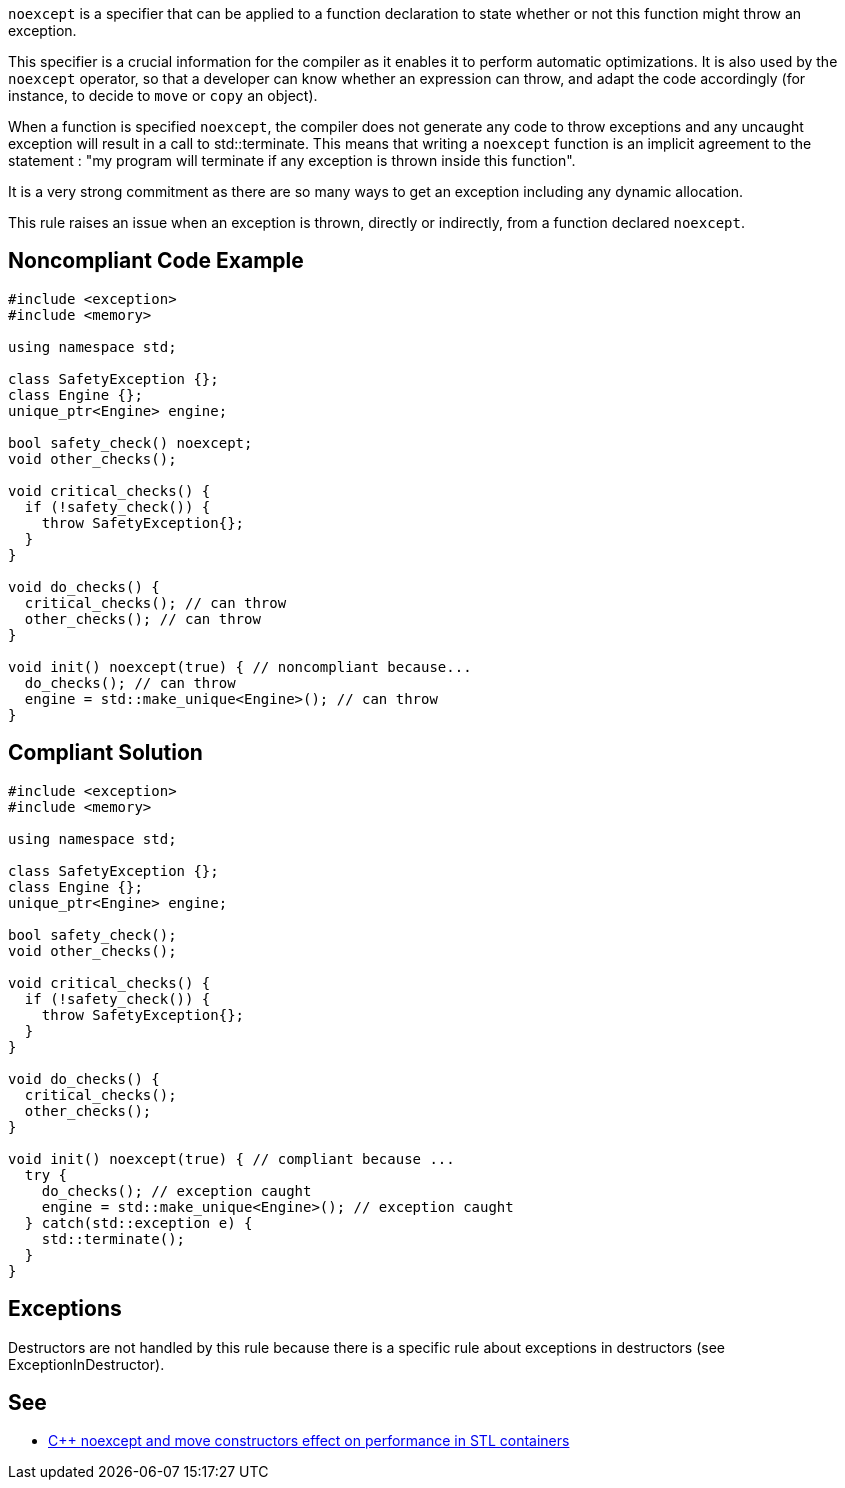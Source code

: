 ``++noexcept++`` is a specifier that can be applied to a function declaration to state whether or not this function might throw an exception.


This specifier is a crucial information for the compiler as it enables it to perform automatic optimizations. It is also used by the ``++noexcept++`` operator, so that a developer can know whether an expression can throw, and adapt the code accordingly (for instance, to decide to ``++move++`` or ``++copy++`` an object).


When a function is specified ``++noexcept++``, the compiler does not generate any code to throw exceptions and any uncaught exception will result in a call to std::terminate. This means that writing a ``++noexcept++`` function is an implicit agreement to the statement : "my program will terminate if any exception is thrown inside this function".


It is a very strong commitment as there are so many ways to get an exception including any dynamic allocation.


This rule raises an issue when an exception is thrown, directly or indirectly, from a function declared ``++noexcept++``.


== Noncompliant Code Example

----
#include <exception>
#include <memory>

using namespace std;

class SafetyException {};
class Engine {};
unique_ptr<Engine> engine;

bool safety_check() noexcept;
void other_checks();

void critical_checks() {
  if (!safety_check()) {
    throw SafetyException{};
  }
}

void do_checks() {
  critical_checks(); // can throw
  other_checks(); // can throw
}

void init() noexcept(true) { // noncompliant because...
  do_checks(); // can throw
  engine = std::make_unique<Engine>(); // can throw
}
----


== Compliant Solution

----
#include <exception>
#include <memory>

using namespace std;

class SafetyException {};
class Engine {};
unique_ptr<Engine> engine;

bool safety_check();
void other_checks();

void critical_checks() {
  if (!safety_check()) {
    throw SafetyException{};
  }
}

void do_checks() {
  critical_checks();
  other_checks();
}

void init() noexcept(true) { // compliant because ...
  try {
    do_checks(); // exception caught
    engine = std::make_unique<Engine>(); // exception caught
  } catch(std::exception e) {
    std::terminate();
  }
}
----


== Exceptions

Destructors are not handled by this rule because there is a specific rule about exceptions in destructors (see ExceptionInDestructor).


== See

* https://www.hlsl.co.uk/blog/2017/12/1/c-noexcept-and-move-constructors-effect-on-performance-in-stl-containers[{cpp} noexcept and move constructors effect on performance in STL containers]

